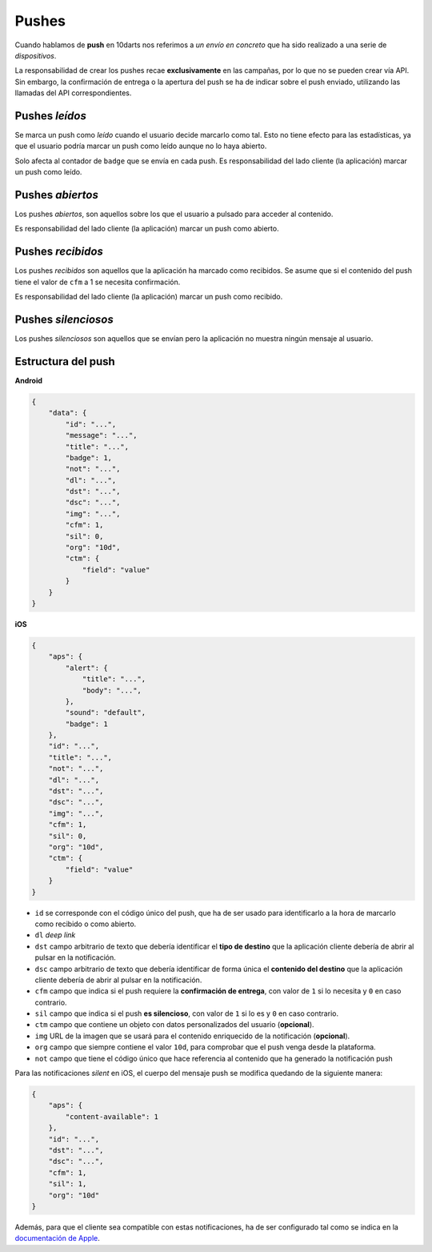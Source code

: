 .. _pushes:

======
Pushes
======

Cuando hablamos de **push** en 10darts nos referimos a *un envío en concreto*
que ha sido realizado a una serie de *dispositivos*.

La responsabilidad de crear los pushes recae **exclusivamente** en las campañas, por lo que
no se pueden crear vía API. Sin embargo, la confirmación de entrega o la apertura del push se ha
de indicar sobre el push enviado, utilizando las llamadas del API correspondientes.

Pushes *leídos*
---------------

Se marca un push como *leído* cuando el usuario decide marcarlo como tal. Esto no
tiene efecto para las estadísticas, ya que el usuario podría marcar un push
como leído aunque no lo haya abierto.

Solo afecta al contador de ``badge`` que se envía en cada push. Es responsabilidad
del lado cliente (la aplicación) marcar un push como leído.

Pushes *abiertos*
-----------------

Los pushes *abiertos*, son aquellos sobre los que el usuario a pulsado
para acceder al contenido.

Es responsabilidad del lado cliente (la aplicación) marcar un push como abierto.

Pushes *recibidos*
------------------

Los pushes *recibidos* son aquellos que la aplicación ha marcado como recibidos. Se
asume que si el contenido del push tiene el valor de ``cfm`` a 1 se necesita
confirmación.

Es responsabilidad del lado cliente (la aplicación) marcar un push como recibido.

Pushes *silenciosos*
--------------------

Los pushes *silenciosos* son aquellos que se envían pero la aplicación no muestra
ningún mensaje al usuario.

Estructura del push
-------------------

**Android**

.. code-block:: json

    {
        "data": {
            "id": "...",
            "message": "...",
            "title": "...",
            "badge": 1,
            "not": "...",
            "dl": "...",
            "dst": "...",
            "dsc": "...",
            "img": "...",
            "cfm": 1,
            "sil": 0,
            "org": "10d",
            "ctm": {
                "field": "value"
            }
        }
    }

**iOS**

.. code-block:: json

    {
        "aps": {
            "alert": {
                "title": "...",
                "body": "...",
            },
            "sound": "default",
            "badge": 1
        },
        "id": "...",
        "title": "...",
        "not": "...",
        "dl": "...",
        "dst": "...",
        "dsc": "...",
        "img": "...",
        "cfm": 1,
        "sil": 0,
        "org": "10d",
        "ctm": {
            "field": "value"
        }
    }

- ``id`` se corresponde con el código único del push, que ha de ser usado para identificarlo a la hora de marcarlo como recibido o como abierto.
- ``dl`` *deep link*
- ``dst`` campo arbitrario de texto que debería identificar el **tipo de destino** que la aplicación cliente debería de abrir al pulsar en la notificación.
- ``dsc`` campo arbitrario de texto que debería identificar de forma única el **contenido del destino** que la aplicación cliente debería de abrir al pulsar en la notificación.
- ``cfm`` campo que indica si el push requiere la **confirmación de entrega**, con valor de ``1`` si lo necesita y ``0`` en caso contrario.
- ``sil`` campo que indica si el push **es silencioso**, con valor de ``1`` si lo es y ``0`` en caso contrario.
- ``ctm`` campo que contiene un objeto con datos personalizados del usuario (**opcional**).
- ``img`` URL de la imagen que se usará para el contenido enriquecido de la notificación (**opcional**).
- ``org`` campo que siempre contiene el valor ``10d``, para comprobar que el push venga desde la plataforma.
- ``not`` campo que tiene el código único que hace referencia al contenido que ha generado la notificación push

Para las notificaciones *silent* en iOS, el cuerpo del mensaje push se modifica quedando de la siguiente manera:

.. code-block:: json

    {
        "aps": {
            "content-available": 1
        },
        "id": "...",
        "dst": "...",
        "dsc": "...",
        "cfm": 1,
        "sil": 1,
        "org": "10d"
    }

Además, para que el cliente sea compatible con estas notificaciones, ha de ser configurado tal como se indica
en la `documentación de Apple <https://developer.apple.com/library/content/documentation/NetworkingInternet/Conceptual/RemoteNotificationsPG/CreatingtheNotificationPayload.html#//apple_ref/doc/uid/TP40008194-CH10-SW8>`_.
